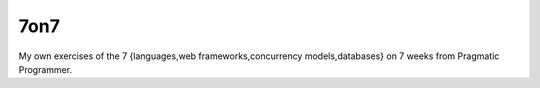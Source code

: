 7on7
----

My own exercises of the 7 {languages,web frameworks,concurrency models,databases} on 7 weeks from Pragmatic Programmer.
